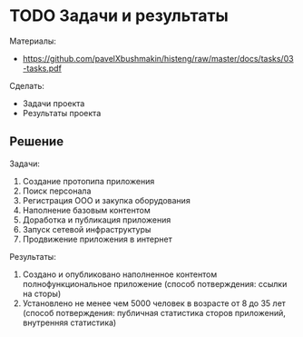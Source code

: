 * TODO Задачи и результаты
:PROPERTIES:
:ID:       14E43714-7760-4FC9-A6FB-314694F43DF3
:CUSTOM_ID: tasks
:END:
Материалы:
- https://github.com/pavelXbushmakin/histeng/raw/master/docs/tasks/03-tasks.pdf

Сделать:
- Задачи проекта
- Результаты проекта
** Решение
:PROPERTIES:
:ID:       5967B084-9940-4006-9521-2503743DD563
:CUSTOM_ID: tasks-r
:END:
Задачи:
1. Создание протопипа приложения
2. Поиск персонала
3. Регистрация ООО и закупка оборудования
4. Наполнение базовым контентом
5. Доработка и публикация приложения
6. Запуск сетевой инфраструктуры
7. Продвижение приложения в интернет

Результаты:
# 1. Зарегистрирована компания и нанято не менее 4 единиц персонала
#   (способ потверждения: выписка из налоговой)
1. Создано и опубликовано наполненное контентом полнофункциональное приложение
   (способ потверждения: ссылки на сторы)
2. Установлено не менее чем 5000 человек в возрасте от 8 до 35 лет
   (способ потверждения: публичная статистика сторов приложений, внутренняя статистика)
